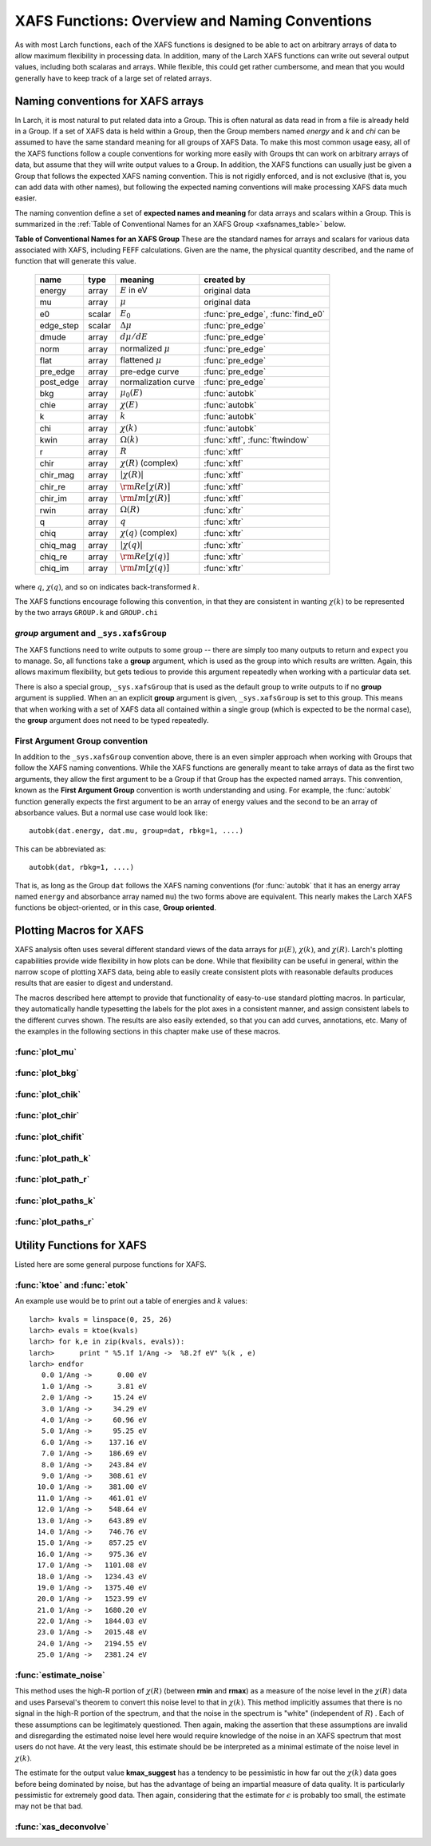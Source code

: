 =========================================================
XAFS Functions: Overview and Naming Conventions
=========================================================

.. module:: _xafs

As with most Larch functions, each of the XAFS functions is designed to be
able to act on arbitrary arrays of data to allow maximum flexibility in
processing data.  In addition, many of the Larch XAFS functions can write
out several output values, including both scalaras and arrays.  While
flexible, this could get rather cumbersome, and mean that you would
generally have to keep track of a large set of related arrays.

Naming conventions for XAFS arrays
=========================================

In Larch, it is most natural to put related data into a Group.  This is
often natural as data read in from a file is already held in a Group.  If a
set of XAFS data is held within a Group, then the Group members named
`energy` and `k` and `chi` can be assumed to have the same standard meaning
for all groups of XAFS Data.  To make this most common usage easy, all of
the XAFS functions follow a couple conventions for working more easily with
Groups tht can work on arbitrary arrays of data, but assume that they will
write output values to a Group.  In addition, the XAFS functions can
usually just be given a Group that follows the expected XAFS naming
convention.  This is not rigidly enforced, and is not exclusive (that is,
you can add data with other names), but following the expected naming
conventions will make processing XAFS data much easier.

The naming convention define a set of **expected names and meaning** for
data arrays and scalars within a Group.  This is summarized in the
:ref:`Table of Conventional Names for an XAFS Group <xafsnames_table>` below.


.. _xafsnames_table:

**Table of Conventional Names for an XAFS Group** These are the standard names for arrays and
scalars for various data associated with XAFS, including FEFF calculations.  Given are the name,
the physical quantity described, and the name of function that will generate this value.


  +---------------+--------+-----------------------------+------------------------------------+
  | name          | type   |   meaning                   | created by                         |
  +===============+========+=============================+====================================+
  | energy        | array  | :math:`E` in eV             | original data                      |
  +---------------+--------+-----------------------------+------------------------------------+
  | mu            | array  | :math:`\mu`                 | original data                      |
  +---------------+--------+-----------------------------+------------------------------------+
  | e0            | scalar | :math:`E_0`                 | :func:`pre_edge`, :func:`find_e0`  |
  +---------------+--------+-----------------------------+------------------------------------+
  | edge_step     | scalar | :math:`\Delta \mu`          | :func:`pre_edge`                   |
  +---------------+--------+-----------------------------+------------------------------------+
  | dmude         | array  | :math:`d\mu/dE`             | :func:`pre_edge`                   |
  +---------------+--------+-----------------------------+------------------------------------+
  | norm          | array  | normalized :math:`\mu`      | :func:`pre_edge`                   |
  +---------------+--------+-----------------------------+------------------------------------+
  | flat          | array  | flattened :math:`\mu`       | :func:`pre_edge`                   |
  +---------------+--------+-----------------------------+------------------------------------+
  | pre_edge      | array  | pre-edge curve              | :func:`pre_edge`                   |
  +---------------+--------+-----------------------------+------------------------------------+
  | post_edge     | array  | normalization curve         | :func:`pre_edge`                   |
  +---------------+--------+-----------------------------+------------------------------------+
  | bkg           | array  | :math:`\mu_0(E)`            | :func:`autobk`                     |
  +---------------+--------+-----------------------------+------------------------------------+
  | chie          | array  | :math:`\chi(E)`             | :func:`autobk`                     |
  +---------------+--------+-----------------------------+------------------------------------+
  | k             | array  | :math:`k`                   | :func:`autobk`                     |
  +---------------+--------+-----------------------------+------------------------------------+
  | chi           | array  | :math:`\chi(k)`             | :func:`autobk`                     |
  +---------------+--------+-----------------------------+------------------------------------+
  | kwin          | array  | :math:`\Omega(k)`           | :func:`xftf`, :func:`ftwindow`     |
  +---------------+--------+-----------------------------+------------------------------------+
  | r             | array  | :math:`R`                   | :func:`xftf`                       |
  +---------------+--------+-----------------------------+------------------------------------+
  | chir          | array  | :math:`\chi(R)` (complex)   | :func:`xftf`                       |
  +---------------+--------+-----------------------------+------------------------------------+
  | chir_mag      | array  | :math:`|\chi(R)|`           | :func:`xftf`                       |
  +---------------+--------+-----------------------------+------------------------------------+
  | chir_re       | array  | :math:`\rm Re[\chi(R)]`     | :func:`xftf`                       |
  +---------------+--------+-----------------------------+------------------------------------+
  | chir_im       | array  | :math:`\rm Im[\chi(R)]`     | :func:`xftf`                       |
  +---------------+--------+-----------------------------+------------------------------------+
  | rwin          | array  | :math:`\Omega(R)`           | :func:`xftr`                       |
  +---------------+--------+-----------------------------+------------------------------------+
  | q             | array  | :math:`q`                   | :func:`xftr`                       |
  +---------------+--------+-----------------------------+------------------------------------+
  | chiq          | array  | :math:`\chi(q)` (complex)   | :func:`xftr`                       |
  +---------------+--------+-----------------------------+------------------------------------+
  | chiq_mag      | array  | :math:`|\chi(q)|`           | :func:`xftr`                       |
  +---------------+--------+-----------------------------+------------------------------------+
  | chiq_re       | array  | :math:`\rm Re[\chi(q)]`     | :func:`xftr`                       |
  +---------------+--------+-----------------------------+------------------------------------+
  | chiq_im       | array  | :math:`\rm Im[\chi(q)]`     | :func:`xftr`                       |
  +---------------+--------+-----------------------------+------------------------------------+

where :math:`q`, :math:`\chi(q)`, and so on indicates back-transformed :math:`k`.


The XAFS functions encourage following this convention, in that they are consistent in wanting
:math:`\chi(k)` to be represented by the two arrays ``GROUP.k`` and ``GROUP.chi``


`group` argument and ``_sys.xafsGroup``
~~~~~~~~~~~~~~~~~~~~~~~~~~~~~~~~~~~~~~~~~~~~

The XAFS functions need to write outputs to some group -- there are simply too many outputs to
return and expect you to manage.   So, all functions take a **group** argument, which is used
as the group into which results are written.  Again, this allows maximum flexibility, but gets
tedious to provide this argument repeatedly when working with a particular data set.

There is also a special group, ``_sys.xafsGroup`` that is used as the default group to write
outputs to if no **group** argument is supplied.  When an an explicit **group** argument is given,
``_sys.xafsGroup`` is set to this group.  This means that when working with a set of XAFS data all
contained within a single group (which is expected to be the normal case), the **group** argument
does not need to be typed repeatedly.

.. index:: First Argument Group convention

First Argument Group convention
~~~~~~~~~~~~~~~~~~~~~~~~~~~~~~~~~~~~~~

In addition to the ``_sys.xafsGroup`` convention above, there is an even simpler approach when
working with Groups that follow the XAFS naming conventions.  While the XAFS functions are
generally meant to take arrays of data as the first two arguments, they allow the first argument to
be a Group if that Group has the expected named arrays.  This convention, known as the **First
Argument Group** convention is worth understanding and using.  For example, the :func:`autobk`
function generally expects the first argument to be an array of energy values and the second to be
an array of absorbance values.  But a normal use case would look like::

     autobk(dat.energy, dat.mu, group=dat, rbkg=1, ....)

This can be abbreviated as::

     autobk(dat, rbkg=1, ....)

That is, as long as the Group ``dat`` follows the XAFS naming conventions (for :func:`autobk` that
it has an energy array named ``energy`` and absorbance array named ``mu``) the two forms above are
equivalent.  This nearly makes the Larch XAFS functions be object-oriented, or in this case,
**Group oriented**.



Plotting Macros for XAFS
================================

XAFS analysis often uses several different standard views of the data arrays
for :math:`\mu(E)`, :math:`\chi(k)`, and :math:`\chi(R)`.  Larch's plotting
capabilities provide wide flexibility in how plots can be done.  While that
flexibility can be useful in general, within the narrow scope of plotting
XAFS data, being able to easily create consistent plots with reasonable
defaults produces results that are easier to digest and understand.

The macros described here attempt to provide that functionality of
easy-to-use standard plotting macros. In particular, they automatically
handle typesetting the labels for the plot axes in a consistent manner, and
assign consistent labels to the different curves shown.  The results are also
easily extended, so that you can add curves, annotations, etc.  Many of the
examples in the following sections in this chapter make use of these macros.

:func:`plot_mu`
~~~~~~~~~~~~~~~~~~~~~

.. function:: plot_mu(dgroup, norm=False, deriv=False, show_pre=False, show_post=False, show_e0=False, emin=None, emax=None, label=None, new=True, win=1)

    Plot :math:`\mu(E)` for an XAFS data group in various forms

   :param dgroup:  group of XAFS data after :func:`pre_edge()` results (see note below)
   :param norm:    bool whether to show normalized data [``False``]
   :param deriv:   bool whether to show derivative of XAFS data [``False``]
   :param show_pre:  bool whether to show pre-edge curve [``False``]
   :param show_post:  bool whether to show post-edge curve [``False``]
   :param show_e0:  bool whether to show E0 [``False``]
   :param show_deriv: bool whether to show deriv together with mu [``False``]
   :param emin:  min energy to show, relative to E0 [``None``, start of data]
   :param emax:  max energy to show, relative to E0 [``None``, end of data]
   :param label: string for label [``None``:  'mu', 'dmu/dE', or 'mu norm']
   :param new:  bool whether to start a new plot [``True``]
   :param win:  integer plot window to use [1]

   The input data group must have the following attributes: `energy`, `mu`,
   `norm`, `e0`, `pre_edge`, `edge_step`, `filename`

:func:`plot_bkg`
~~~~~~~~~~~~~~~~~~~~~

.. function:: plot_bkg(dgroup, norm=True, emin=None, emax=None, show_e0=False, label=None, new=True, win=1)

    Plot :math:`\mu(E)` and background :math:`\mu_0(E)` for XAFS data group

    :param dgroup:   group of XAFS data after autobk() results (see note below)
    :param norm:   bool whether to show normalized data [``True``]
    :param emin:   min energy to show, relative to :math:`E_0` [``None``, start of data]
    :param emax:   max energy to show, relative to :math:`E_0` [``None``, end of data]
    :param show_e0:  bool whether to show E0 [``False``]
    :param label: string for label [``None``:  'mu']
    :param new:   bool whether to start a new plot [``True``]
    :param win:   integer plot window to use [1]

    The input data group must have the following attributes: `energy`, `mu`,
    `bkg`, `norm`, `e0`, `pre_edge`, `edge_step`, `filename`

:func:`plot_chik`
~~~~~~~~~~~~~~~~~~~~~

.. function:: plot_chik(dgroup, kweight=None, kmax=None, show_window=True, label=None, new=True, win=1)

    Plot k-weighted :math:`\chi(k)` for XAFS data group

    :param dgroup:       group of XAFS data after autobk() results (see note below)
    :param kweight:      k-weighting for plot [read from last :func:`xftf()`, or 0]
    :param kmax:         max k to show [``None``, end of data]
    :param show_window:  bool whether to also plot k-window [``True``]
    :param label:        string for label [``None``:  'chi']
    :param new:          bool whether to start a new plot [``True``]
    :param win:       integer plot window to use [1]

    The input data group must have the following attributes: `k`, `chi`,
    `kwin`, `filename`.

:func:`plot_chir`
~~~~~~~~~~~~~~~~~~~~~

.. function:: plot_chir(dgroup, show_mag=True, show_real=False, show_imag=False, rmax=None, label=True, new=True, win=1)

    Plot :math:`\chi(R)` for XAFS data group

    :param dgroup:       group of XAFS data after xftf() results (see note below)
    :param show_mag:     bool whether to plot :math:`|\chi(R)|` [``True``]
    :param show_real:    bool whether to plot :math:`Re[\chi(R)]` [``False``]
    :param show_imag:    bool whether to plot :math:`Im[\chi(R)]` [``False``]
    :param rmax:         max R to show [``None``, end of data]
    :param label:        string for label [``None``:  'chir']
    :param new:          bool whether to start a new plot [``True``]
    :param win:          integer plot window to use [1]

    The input data group must have the following attributes: `r`,
    `chir_mag`, `chir_im`, `chir_re`, `kweight`, `filename`

:func:`plot_chifit`
~~~~~~~~~~~~~~~~~~~~~

.. function:: plot_chifit(dataset, kmin=0, kmax=None, rmax=None, show_mag=True, show_real=False, show_imag=False, new=True, win=1)

    Plot k-weighted :math:`\chi(k)` and :math:`\chi(R)` for fit to feffit dataset

    :param dataset:      feffit dataset, after running :func:`feffit`.
    :param kmin:         min k to show [0]
    :param kmax:         max k to show [``None``, end of data]
    :param rmax:         max R to show [``None``, end of data]
    :param show_mag:     bool whether to plot :math:`|chi(R)|` [``True``]
    :param show_real:    bool whether to plot :math:`Re[`chi(R)]` [``False``]
    :param show_imag:    bool whether to plot :math:`Im[\chi(R)]` [``False``]
    :param new:          bool whether to start a new plot [``True``]
    :param win:          integer plot window to use [1]



:func:`plot_path_k`
~~~~~~~~~~~~~~~~~~~~~

.. function:: plot_path_k(dataset, ipath, kmin=0, kmax=None, offset=0, label=None, new=False, win=1, **kws)

    Plot k-weighted :math:`\chi(k)` for a single Path of a feffit dataset

    :param  dataset:      feffit dataset, after running :func:`feffit`
    :param  ipath:        index of path, starting count at 0 [0]
    :param  kmin:         min k to show [0]
    :param  kmax:         max k to show [``None``, end of data]
    :param  offset:       vertical offset to use for plot [0]
    :param  label:        path label ['path I']
    :param  new:          bool whether to start a new plot [``True``]
    :param  win:          integer plot window to use [1]
    :param  kws:          additional keyword arguments are passed to plot()


:func:`plot_path_r`
~~~~~~~~~~~~~~~~~~~~~

.. function:: plot_path_r(dataset, ipath,rmax=None, offset=0, label=None, show_mag=True, show_real=False, show_imag=True, new=False, win=1, **kws)

    Plot :math:`\chi(R)` for a single Path of a feffit dataset

    :param  dataset:    feffit dataset, after running :func:`feffit`
    :param  ipath:        index of path, starting count at 0 [0]
    :param  kmax:         max k to show [None, end of data]
    :param  offset:       vertical offset to use for plot [0]
    :param  label:        path label ['path I']
    :param  show_mag:     bool whether to plot :math:`|\chi(R)|` [``True``]
    :param  show_real:    bool whether to plot :math:`Re[\chi(R)]` [``False``]
    :param  show_imag:    bool whether to plot :math:`Im[\chi(R)]` [``False``]
    :param  new:          bool whether to start a new plot [``True``]
    :param  win:          integer plot window to use [1]
    :param  kws:          additional keyword arguments are passed to plot()



:func:`plot_paths_k`
~~~~~~~~~~~~~~~~~~~~~~~~~~~~~~

.. function:: plot_paths_k(dataset, offset=-1, kmin=0, kmax=None, new=True, win=1, **kws):

    Plot k-weighted `\chi(k)` for model and all paths of a feffit dataset

    :param dataset:      feffit dataset, after running :func:`feffit`
    :param kmin:         min k to show [0]
    :param kmax:         max k to show [``None``, end of data]
    :param offset:       vertical offset to use for paths for plot [-1]
    :param new:          bool whether to start a new plot [``True``]
    :param win:          integer plot window to use [1]
    :param kws:          additional keyword arguments are passed to plot()



:func:`plot_paths_r`
~~~~~~~~~~~~~~~~~~~~~~~~~~~~~~

.. function:: plot_paths_r(dataset, offset=-0.5, rmax=None, show_mag=True, show_real=False, show_imag=False, new=True, win=1, **kws):

    Plot :math:`\chi(R)` for model and all paths of a feffit dataset

    :param dataset:      feffit dataset, after running func:`feffit`
    :param offset:       vertical offset to use for paths for plot [-0.5]
    :param rmax:         max R to show [``None``, end of data]
    :param show_mag:     bool whether to plot :math:`|\chi(R)|` [T``rue``]
    :param show_real:    bool whether to plot :math:`Re[\chi(R)]` [``False``]
    :param show_imag:    bool whether to plot :math:`Im[\chi(R)]` [``False``]
    :param new:          bool whether to start a new plot [``True``]
    :param win:          integer plot window to use [1]
    :param kws:          additional keyword arguments are passed to plot()

Utility Functions for XAFS
=============================================


Listed here are some general purpose functions for XAFS.


:func:`ktoe` and :func:`etok`
~~~~~~~~~~~~~~~~~~~~~~~~~~~~~~~~~~~~~~~~~~~~~

..  function:: etok(energies)

    Convert photo-electron energy in eV to wavenumber in :math:`\AA^{-1}`.
    energies can be a single number or array of numbers.

..  function:: ktoe(wavenumbers)

    Convert photo-electron wavenumber in :math:`\AA^{-1}` ot energy in eV.
    wavenumber can be a single number or array of numbers.

An example use would be to print out a table of energies and :math:`k` values::

    larch> kvals = linspace(0, 25, 26)
    larch> evals = ktoe(kvals)
    larch> for k,e in zip(kvals, evals)):
    larch>      print " %5.1f 1/Ang ->  %8.2f eV" %(k , e)
    larch> endfor
       0.0 1/Ang ->      0.00 eV
       1.0 1/Ang ->      3.81 eV
       2.0 1/Ang ->     15.24 eV
       3.0 1/Ang ->     34.29 eV
       4.0 1/Ang ->     60.96 eV
       5.0 1/Ang ->     95.25 eV
       6.0 1/Ang ->    137.16 eV
       7.0 1/Ang ->    186.69 eV
       8.0 1/Ang ->    243.84 eV
       9.0 1/Ang ->    308.61 eV
      10.0 1/Ang ->    381.00 eV
      11.0 1/Ang ->    461.01 eV
      12.0 1/Ang ->    548.64 eV
      13.0 1/Ang ->    643.89 eV
      14.0 1/Ang ->    746.76 eV
      15.0 1/Ang ->    857.25 eV
      16.0 1/Ang ->    975.36 eV
      17.0 1/Ang ->   1101.08 eV
      18.0 1/Ang ->   1234.43 eV
      19.0 1/Ang ->   1375.40 eV
      20.0 1/Ang ->   1523.99 eV
      21.0 1/Ang ->   1680.20 eV
      22.0 1/Ang ->   1844.03 eV
      23.0 1/Ang ->   2015.48 eV
      24.0 1/Ang ->   2194.55 eV
      25.0 1/Ang ->   2381.24 eV



:func:`estimate_noise`
~~~~~~~~~~~~~~~~~~~~~~~~~~~~~~~~~~~~~~~~

..  function:: estimate_noise(k, chi=None, group=None, rmin=15, rmax=30, ....)

    Automatically estimate the noise level in a :math:`\chi(k)` spectrum.


    :param k:       1-d array of :math:`k`
    :param chi:     1-d array of :math:`\chi`
    :param group:   output group.
    :param rmin:    minimum :math:`R` value for noise estimate.
    :param rmax:    maximum :math:`R` value for noise estimate.
    :param kweight:  exponent for weighting spectra by k**kweight [1]
    :param kmin:     starting k for FT Window [0]
    :param kmax:     ending k for FT Window  [20]
    :param dk:       tapering parameter for FT Window [4]
    :param dk2:      second tapering parameter for FT Window [None]
    :param window:   name of window type ['kaiser']
    :param nfft:     value to use for N_fft [2048].
    :param kstep:    value to use for delta_k ( Ang^-1) [0.05]


    The method uses an XAFS Fourier transform, and many of arguments
    (**kmin**, **kmax**, etc) are identical to those of :func:`xftf`.

    This function follows the First Argument Group convention with arrarys named `k` and `chi`.
    The following outputs are written to the supplied **group** (or `_sys.xafsGroup` if
    **group** is not supplied):

     ================= ===============================================================
      attribute         meaning
     ================= ===============================================================
      epsilon_k          estimated noise level in :math:`\chi(k)`.
      epsilon_r          estimated noise level in :math:`\chi(R)`.
      kmax_suggest       suggested highest :math:`k` value for which :math:`|\chi(k)| > \epsilon_k`
     ================= ===============================================================

This method uses the high-R portion of :math:`\chi(R)` (between **rmin**
and **rmax**) as a measure of the noise level in the :math:`\chi(R)` data
and uses Parseval's theorem to convert this noise level to that in
:math:`\chi(k)`.  This method implicitly assumes that there is no signal in
the high-R portion of the spectrum, and that the noise in the spectrum is
"white" (independent of :math:`R`) .  Each of these assumptions can be
legitimately questioned.  Then again, making the assertion that these
assumptions are invalid and disregarding the estimated noise level here
would require knowledge of the noise in an XAFS spectrum that most users do
not have.  At the very least, this estimate should be be interpreted as a
minimal estimate of the noise level in :math:`\chi(k)`.

The estimate for the output value **kmax_suggest** has a tendency to be
pessimistic in how far out the :math:`\chi(k)` data goes before being
dominated by noise, but has the advantage of being an impartial measure of
data quality. It is particularly pessimistic for extremely good data.  Then
again, considering that the estimate for :math:`\epsilon` is probably too
small, the estimate may not be that bad.


:func:`xas_deconvolve`
~~~~~~~~~~~~~~~~~~~~~~~~~~~~~~~~~~~~~~~~~~~~

..  function:: xas_deconvolve(energy, norm=Noned group=None, form='gaussian', esigma=1.0, eshift=0.0)

    de-convolves a normalized mu(E) spectra with a peak shape, enhancing separation
    of XANES features.  This procedure can be unstable -- Use results with caution!


    :param energy:   1-d array of :math:`E`
    :param norm:     1-d array of normalized :math:`\mu(E)`
    :param group:    output group
    :param form:     form of deconvolution function. One of
                     'gaussian' (default) or 'lorentzian'
    :param esigma:   energy :math:`\sigma` (in eV) to pass to
                     :func:`gaussian` or :func:`lorentzian` lineshape [default=1.0]
    :param eshift:   energy shift (in eV) to apply to result. [default=0]


    Follows the First Argument Group convention, using group members named ``energy`` and ``norm``.
    The following data is put into the output group:


       ================= ===============================================================
        attribute         meaning
       ================= ===============================================================
        deconv            array of deconvolved, normalized :math:`\mu(E)`
       ================= ===============================================================
